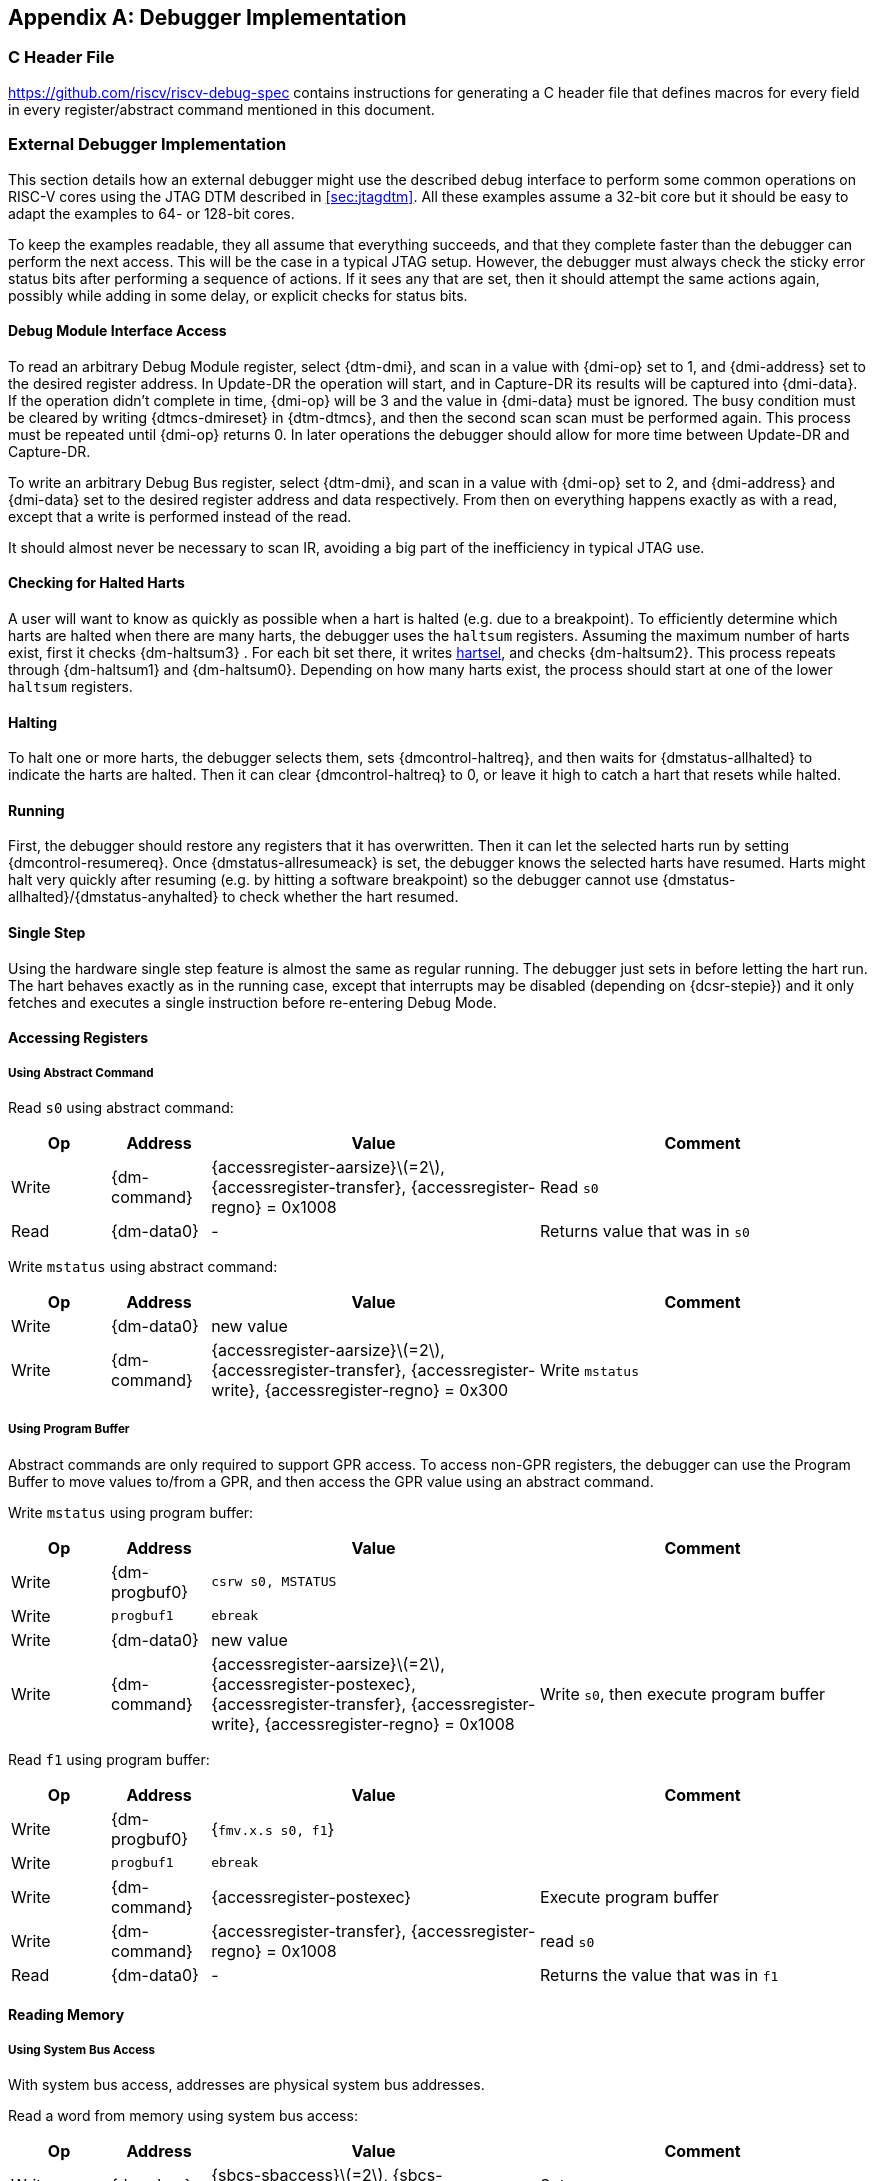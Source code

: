 [appendix]
== Debugger Implementation

=== C Header File

https://github.com/riscv/riscv-debug-spec contains instructions for
generating a C header file that defines macros for every field in every
register/abstract command mentioned in this document.

=== External Debugger Implementation

This section details how an external debugger might use the described
debug interface to perform some common operations on RISC-V cores using
the JTAG DTM described in <<sec:jtagdtm>>. All these
examples assume a 32-bit core but it should be easy to adapt the
examples to 64- or 128-bit cores.

To keep the examples readable, they all assume that everything succeeds,
and that they complete faster than the debugger can perform the next
access. This will be the case in a typical JTAG setup. However, the
debugger must always check the sticky error status bits after performing
a sequence of actions. If it sees any that are set, then it should
attempt the same actions again, possibly while adding in some delay, or
explicit checks for status bits.

[[dmiaccess]]
==== Debug Module Interface Access

To read an arbitrary Debug Module register, select {dtm-dmi}, and scan in a value
with {dmi-op} set to 1, and {dmi-address} set to the desired register address. In Update-DR the
operation will start, and in Capture-DR its results will be captured
into {dmi-data}. If the operation didn't complete in time, {dmi-op} will be 3 and the value
in {dmi-data} must be ignored. The busy condition must be cleared by writing {dtmcs-dmireset} in {dtm-dtmcs},
and then the second scan scan must be performed again. This process must
be repeated until {dmi-op} returns 0. In later operations the debugger should
allow for more time between Update-DR and Capture-DR.

To write an arbitrary Debug Bus register, select {dtm-dmi}, and scan in a value
with {dmi-op} set to 2, and {dmi-address} and {dmi-data} set to the desired register address and data
respectively. From then on everything happens exactly as with a read,
except that a write is performed instead of the read.

It should almost never be necessary to scan IR, avoiding a big part of
the inefficiency in typical JTAG use.

==== Checking for Halted Harts

A user will want to know as quickly as possible when a hart is halted
(e.g. due to a breakpoint). To efficiently determine which harts are
halted when there are many harts, the debugger uses the `haltsum`
registers. Assuming the maximum number of harts exist, first it checks {dm-haltsum3} .
For each bit set there, it writes <<dm-dmcontrol, hartsel>>, and checks {dm-haltsum2}. This process repeats
through {dm-haltsum1} and {dm-haltsum0}. Depending on how many harts exist, the process should
start at one of the lower `haltsum` registers.

[[deb:halt]]
==== Halting

To halt one or more harts, the debugger selects them, sets {dmcontrol-haltreq}, and then
waits for {dmstatus-allhalted} to indicate the harts are halted. Then it can clear {dmcontrol-haltreq} to 0, or
leave it high to catch a hart that resets while halted.

==== Running

First, the debugger should restore any registers that it has
overwritten. Then it can let the selected harts run by setting {dmcontrol-resumereq}. Once {dmstatus-allresumeack} is
set, the debugger knows the selected harts have resumed. Harts might
halt very quickly after resuming (e.g. by hitting a software breakpoint)
so the debugger cannot use {dmstatus-allhalted}/{dmstatus-anyhalted} to check whether the hart resumed.

==== Single Step

Using the hardware single step feature is almost the same as regular
running. The debugger just sets in before letting the hart run. The hart
behaves exactly as in the running case, except that interrupts may be
disabled (depending on {dcsr-stepie}) and it only fetches and executes a single
instruction before re-entering Debug Mode.

==== Accessing Registers

[[deb:abstractreg]]
===== Using Abstract Command
Read `s0` using abstract command:

[align="center",float="center",cols="^3,^3,^10,<10",options="header"]
|===
| Op | Address | Value | Comment
| Write | {dm-command} | {accessregister-aarsize}latexmath:[$=2$], {accessregister-transfer}, {accessregister-regno} = 0x1008 | Read `s0`
| Read | {dm-data0} | - | Returns value that was in `s0`
|===

Write `mstatus` using abstract command:

[align="center",float="center",cols="^3,^3,^10,<10",options="header"]
|===
| Op | Address | Value | Comment
| Write | {dm-data0} | new value |
| Write | {dm-command} | {accessregister-aarsize}latexmath:[$=2$], {accessregister-transfer}, {accessregister-write}, {accessregister-regno} = 0x300 | Write `mstatus`
|===

[[deb:regprogbuf]]
===== Using Program Buffer

Abstract commands are only required to support GPR access. To access non-GPR
registers, the debugger can use the Program Buffer to move values to/from a GPR,
and then access the GPR value using an abstract command.

Write `mstatus` using program buffer:

[align="center",float="center",cols="^3,^3,^10,<10",options="header"]
|===
| Op | Address | Value | Comment
| Write | {dm-progbuf0} | `csrw s0, MSTATUS` |
| Write | `progbuf1` | `ebreak` |
| Write | {dm-data0} | new value |
| Write | {dm-command} | {accessregister-aarsize}latexmath:[$=2$], {accessregister-postexec}, {accessregister-transfer}, {accessregister-write}, {accessregister-regno} = 0x1008 | Write `s0`, then execute program buffer
|===

Read `f1` using program buffer:

[align="center",float="center",cols="^3,^3,^10,<10",options="header"]
|===
| Op | Address | Value | Comment
| Write | {dm-progbuf0} | {`fmv.x.s s0, f1`} |
| Write | `progbuf1` | `ebreak` |
| Write | {dm-command} | {accessregister-postexec} | Execute program buffer
| Write | {dm-command} | {accessregister-transfer}, {accessregister-regno} = 0x1008 | read `s0`
| Read | {dm-data0} | - | Returns the value that was in `f1`
|===

==== Reading Memory

[[deb:mrsysbus]]
===== Using System Bus Access

With system bus access, addresses are physical system bus addresses.

Read a word from memory using system bus access:

[align="center",float="center",cols="^3,^3,^10,<10",options="header"]
|===
| Op | Address | Value | Comment
| Write | {dm-sbcs} | {sbcs-sbaccess}latexmath:[$=2$], {sbcs-sbreadonaddr} | Setup
| Write | {dm-sbaddress0} | address |
| Read | {dm-sbdata0} | - | Value read from memory
|===

Read block of memory using system bus access:

[align="center",float="center",cols="^3,^3,^10,<10",options="header"]
|===
| Op | Address | Value | Comment
| Write | {dm-sbcs} | {sbcs-sbaccess}latexmath:[$=2$], {sbcs-sbreadonaddr}, {sbcs-sbreadondata}, {sbcs-sbautoincrement} | Turn on autoread and autoincrement
| Write | {dm-sbaddress0} | address | Writing address triggers read and increment
| Read | {dm-sbdata0} | - | Value read from memory
| Read | {dm-sbdata0} | - | Next value read from memory
| ... | ... | ... | ...
| Write | {dm-sbcs} | 0 | Disable autoread
| Read | {dm-sbdata0} | - | Get last value read from memory.
|===

[[deb:mrprogbuf]]
===== Using Program Buffer

Memory can be accessed through the Program Buffer by having the hart
perform loads/stores. Whether the addresses are physical or virtual
depends on the system configuration.

Read a word from memory using program buffer:

[align="center",float="center",cols="^3,^3,^10,<10",options="header"]
|===
| Op | Address | Value | Comment
| Write | {dm-progbuf0} | `lw s0, 0(s0)` |
| Write | `progbuf1` | `ebreak` |
| Write | {dm-data0} | address |
| Write | {dm-command} | {accessregister-transfer}, {accessregister-write}, {accessregister-postexec}, {accessregister-regno} = 0x1008 | Write `s0`, then execute program buffer
| Write | {dm-command} | {accessregister-regno} = 0x1008 | Read `s0`
| Read | {dm-data0} | - | Value read from memory
|===

Read block of memory using program buffer:

[align="center",float="center",cols="^3,^3,^10,<10",options="header"]
|===
| Op | Address | Value | Comment
| Write | {dm-progbuf0} | `lw s1, 0(s0)` |
| Write | `progbuf1` | `addi s0, s1, 4` |
| Write | `progbuf2` | `ebreak` |
| Write | {dm-data0} | address |
| Write | {dm-command} | {accessregister-transfer}, {accessregister-write}, {accessregister-postexec}, {accessregister-regno} = 0x1008 | Write `s0`, then execute program buffer
| Write | {dm-command} | {accessregister-postexec}, {accessregister-regno} = 0x1009 | Read `s1`, then execute program buffer
| Write | {dm-abstractauto} | {abstractauto-autoexecdata}[0] | Set {abstractauto-autoexecdata}[0]
| Read | {dm-data0} | - | Get value read from memory, then execute program buffer
| Read | {dm-data0} | - | Get next value read from memory, then execute program buffer
| ... | ... | ... | ...
| Write | {dm-abstractauto} | 0 | Clear {abstractauto-autoexecdata}[0]
| Read | {dm-data0} | - | Get last value read from memory.
|===

[[deb:mrabstract]]
===== Using Abstract Memory Access

Abstract memory accesses act as if they are performed by the hart,
although the actual implementation may differ.

Read a word from memory using abstract memory access:

[align="center",float="center",cols="^3,^3,^10,<10",options="header"]
|===
| Op | Address | Value | Comment
| Write | `data1` | address |
| Write | {dm-command} | cmdtype=2, {accessmemory-aamsize}latexmath:[$=2$] |
| Read | {dm-data0} | - | Value read from memory
|===

Read block of memory using abstract memory access:

[align="center",float="center",cols="^3,^3,^10,<10",options="header"]
|===
| Op | Address | Value | Comment
| Write | {dm-abstractauto} | 1 | Re-execute the command when {dm-data0} is accessed
| Write | `data1` | address |
| Write | {dm-command} | cmdtype=2, {accessmemory-aamsize}latexmath:[$=2$], {accessmemory-aampostincrement}latexmath:[$=1$] |
| Read | {dm-data0} | - | Read value, and trigger reading of next address
| ... | ... | ... | ...
| Write | {dm-abstractauto} | 0 | Disable auto-exec
| Read | {dm-data0} | - | Get last value read from memory.
|===

[[writemem]]
==== Writing Memory

[[deb:mrsysbuswrite]]
===== Using System Bus Access

With system bus access, addresses are physical system bus addresses.

Write a word to memory using system bus access:

[align="center",float="center",cols="^3,^3,^10,<10",options="header"]
|===
| Op | Address | Value | Comment
| Write | {dm-sbcs} | {sbcs-sbaccess}latexmath:[$=2$] | Configure access size
| Write | {dm-sbaddress0} | address |
| Write | {dm-sbdata0} | value |
|===

Write a block of memory using system bus access:

[align="center",float="center",cols="^3,^3,^10,<10",options="header"]
|===
| Op | Address | Value | Comment
| Write | {dm-sbcs} | {sbcs-sbaccess}latexmath:[$=2$], {sbcs-sbautoincrement} | Turn on autoincrement
| Write | {dm-sbaddress0} | address |
| Write | {dm-sbdata0} | value0 |
| Write | {dm-sbdata0} | value1 |
| ... | ... | ... | ...
| Write | {dm-sbdata0} | valueN |
|===

[[deb:mrprogbufwrite]]
===== Using Program Buffer

Through the Program Buffer, the hart performs the memory accesses.
Addresses are physical or virtual (depending on and other system
configuration).

Write a word to memory using program buffer:

[align="center",float="center",cols="^3,^3,^10,<10",options="header"]
|===
| Op | Address | Value | Comment
| Write | {dm-progbuf0} | `sw s1, 0(s0)` |
| Write | `progbuf1` | `ebreak` |
| Write | {dm-data0} | address |
| Write | {dm-command} | {accessregister-transfer}, {accessregister-write}, {accessregister-regno} = 0x1008 | Write `s0`
| Write | {dm-data0} | value |
| Write | {dm-command} | {accessregister-transfer}, {accessregister-write}, {accessregister-postexec}, {accessregister-regno} = 0x1009 | Write `s1`, then execute program buffer
|===

Write block of memory using program buffer:

[align="center",float="center",cols="^3,^3,^10,<10",options="header"]
|===
| Op | Address | Value | Comment
| Write | {dm-progbuf0} | `sw s1, 0(s0)` |
| Write | `progbuf1` | `addi s0, s1, 4` |
| Write | `progbuf2` | `ebreak` |
| Write | {dm-data0} | address |
| Write | {dm-command} | {accessregister-transfer}, {accessregister-write}, {accessregister-regno} = 0x1008 | Write `s0`
| Write | {dm-data0} | value0 |
| Write | {dm-command} | {accessregister-transfer}, {accessregister-write}, {accessregister-postexec}, {accessregister-regno} = 0x1009 | Write `s1`, then execute program buffer
| Write | {dm-abstractauto} | {abstractauto-autoexecdata}[0] | Set {abstractauto-autoexecdata}[0]
| Write | {dm-data0} | value1 |
| ... | ... | ... | ...
| Write | {dm-data0} | valueN |
| Write | {dm-abstractauto} | 0 | Clear {abstractauto-autoexecdata}[0]
|===

[[deb:mwabstract]]
===== Using Abstract Memory Access

Abstract memory accesses act as if they are performed by the hart,
although the actual implementation may differ.

Write a word to memory using abstract memory access:

[align="center",float="center",cols="^3,^3,^10,<10",options="header"]
|===
| Op | Address | Value | Comment
| Write | `data1` | address |
| Write | {dm-data0} | value |
| Write | {dm-command} | cmdtype=2, {accessmemory-aamsize}=2, write=1 |
|===

Write a block of memory using abstract memory access:

[align="center",float="center",cols="^3,^3,^10,<10",options="header"]
|===
| Op | Address | Value | Comment
| Write | `data1` | address |
| Write | {dm-data0} |  value0 |
| Write | {dm-command} | cmdtype=2, {accessmemory-aamsize}latexmath:[$=2$], writelatexmath:[$=1$], {accessmemory-aampostincrement}latexmath:[$=1$] |
| Write | {dm-abstractauto} | 1 | Re-execute the command when {dm-data0} is accessed
| Write | {dm-data0} |  value1 |
| Write | {dm-data0} |  value2 |
| ... | ... | ... | ...
| Write | {dm-data0} |  valueN |
| Write | {dm-abstractauto} | 0 | Disable auto-exec
|===

==== Triggers

A debugger can use hardware triggers to halt a hart when a certain event
occurs. Below are some examples, but as there is no requirement on the
number of features of the triggers implemented by a hart, these examples
might not be applicable to all implementations. When a debugger wants to
set a trigger, it writes the desired configuration, and then reads back
to see if that configuration is supported. All examples assume XLEN=32.

Enter Debug Mode when the instruction at 0x80001234 is executed, to be
used as an instruction breakpoint in ROM:

[%autowidth,align="center",float="center",cols="^,^,^"]
|===
| {csr-tdata1} | 0x6980105c | type=6, dmode=1, action=1, select=0, match=0, m=1, s=1, u=1, vs=1, vu=1, execute=1
| {csr-tdata2} | 0x80001234 | address
|===

Enter Debug Mode when performing a load at address 0x80007f80 in M-mode
or S-mode or U-mode:

[%autowidth,align="center",float="center",cols="^,^,^"]
|===
| {csr-tdata1} | 0x68001059 | type=6, dmode=1, action=1, select=0, match=0, m=1, s=1, u=1, load=1
| {csr-tdata2} | 0x80007f80 | address
|===

Enter Debug Mode when storing to an address between 0x80007c80 and
0x80007cef (inclusive) in VS-mode or VU-mode when hgatp.VMID=1:

[%autowidth,align="center",float="center",cols="^,^,^"]
|===
| {csr-tdata1} 0 | 0x69801902 | type=6, dmode=1, action=1, chain=1, select=0, match=2, vs=1, vu=1, store=1
| {csr-tdata2} 0 | 0x80007c80 | start address (inclusive)
| {csr-textra32} 0 | 0x03000000 | mhselect=6, mhvalue=0
| {csr-tdata1} 1 | 0x69801182 | type=6, dmode=1, action=1, select=0, match=3, vs=1, vu=1, store=1
| {csr-tdata2} 1 | 0x80007cf0 | end address (exclusive)
| {csr-textra32} 1 | 0x03000000 | mhselect=6, mhvalue=0
|===

Enter Debug Mode when storing to an address between 0x81230000 and
0x8123ffff (inclusive):

[%autowidth,align="center",float="center",cols="^,^,^"]
|===
| {csr-tdata1} | 0x698010da | type=6, dmode=1, action=1, select=0, match=1, m=1, s=1, u=1, vs=1, vu=1, store=1
| {csr-tdata2} | 0x81237fff | 16 upper bits to match exactly, then 0, then all ones.
|===

Enter Debug Mode when loading from an address between 0x86753090 and
0x8675309f or between 0x96753090 and 0x9675309f (inclusive):

[%autowidth,align="center",float="center",cols="^,^,^"]
|===
| {csr-tdata1} 0 | 0x69801a59 | type=6, dmode=1, action=1, chain=1, match=4, m=1, s=1, u=1, vs=1, vu=1, load=1
| {csr-tdata2} 0 | 0xfff03090 | Mask for low half, then match for low half
| {csr-tdata1} 1 | 0x698012d9 | type=6, dmode=1, action=1, match=5, m=1, s=1, u=1, vs=1, vu=1, load=1
| {csr-tdata2} 1 | 0xefff8675 | Mask for high half, then match for high half
|===

==== Handling Exceptions

Generally the debugger can avoid exceptions by being careful with the
programs it writes. Sometimes they are unavoidable though, e.g. if the
user asks to access memory or a CSR that is not implemented. A typical
debugger will not know enough about the hardware platform to know what's
going to happen, and must attempt the access to determine the outcome.

When an exception occurs while executing the Program Buffer, {dm-command} becomes
set. The debugger can check this field to see whether a program
encountered an exception. If there was an exception, it's left to the
debugger to know what must have caused it.

[[quickaccess]]
==== Quick Access

There are a variety of instructions to transfer data between GPRs and
the `data` registers. They are either loads/stores or CSR reads/writes.
The specific addresses also vary. This is all specified in {dm-hartinfo}. The
examples here use the pseudo-op `transfer dest, src` to represent all
these options.

Halt the hart for a minimum amount of time to perform a single memory
write:

[align="center",float="center",cols="^3,^3,^10,<10",options="header"]
|===
| Op | Address | Value | Comment
| Write | {dm-progbuf0} | `transfer arg2, s0` | Save `s0`
| Write | `progbuf1` | `transfer s0, arg0` | Read first argument (address)
| Write | `progbuf2` | `transfer arg0, s1` | Save `s1`
| Write | `progbuf3` | `transfer s1, arg1` | Read second argument (data)
| Write | `progbuf4` | `sw s1, 0(s0)` |
| Write | `progbuf5` | `transfer s1, arg0` | Restore `s1`
| Write | `progbuf6` | `transfer s0, arg2` | Restore `s0`
| Write | `progbuf7` | `ebreak` |
| Write | {dm-data0} | address |
| Write | `data1` | data |
| Write | {dm-command} | 0x10000000 | Perform quick access
|===

This shows an example of setting the {mcontrol-m} bit in to enable a hardware
breakpoint in M-mode. Similar quick access instructions could have been
used previously to configure the trigger that is being enabled here:

[align="center",float="center",cols="^3,^3,^10,<10",options="header"]
|===
| Op | Address | Value | Comment
| Write | {dm-progbuf0} |  `transfer arg0, s0` | Save `s0`
| Write | `progbuf1` | `li s0, (1 << 6)` | Form the mask for {mcontrol-m} bit
| Write | `progbuf2` | `csrrs x0, {csr-tdata1}, s0` | Apply the mask to {csr-mcontrol}
| Write | `progbuf3` | `transfer s0, arg2` | Restore `s0`
| Write | `progbuf4` | `ebreak` |
| Write | {dm-command} | 0x10000000 | Perform quick access
|===

=== Native Debugger Implementation

The spec contains a few features to aid in writing a native debugger.
This section describes how some common tasks might be achieved.

[[nativestep]]
==== Single Step

Single step is straightforward if the OS or a debug stub runs in M-mode while the
program being debugged runs in a less privileged mode. When a step is required,
the OS or debug stub writes {icount-count}=1, {icount-action}=0,
{icount-m}=0 before returning control to the lower user program with an
`mret` instruction.

Stepping code running in the same privilege mode as the debugger is more
complicated, depending on what other debug features are implemented.

If hardware implements {tcontrol-mpte} and {tcontrol-mte}, then stepping
through non-trap code which doesn't allow for nested interrupts is also
straightforward.

If hardware automatically prevents {mcontrol6-action}=0 triggers from
matching when entering a trap handler as described in
<<nativetrigger>>, then a carefully written trap handler can
ensure that interrupts are disabled whenever the icount trigger must not match.

If neither of these features exist, then single step is doable, but
tricky to get right. To single step, the debug stub would execute
something like:

....
    li    t0, count=4, action=0, m=1
    csrw  tdata1, t0    /* Write the trigger. */
    lw    t0, 8(sp)     /* Restore t0, count decrements to 3 */
    lw    sp, 0(sp)     /* Restore sp, count decrements to 2 */
    mret                /* Return to program being debugged. count decrements to 1 */
....

There is an additional problem with using {csr-icount} to single step. An instruction
may cause an exception into a more privileged mode where the trigger is
not enabled. The exception handler might address the cause of the
exception, and then restart the instruction. Examples of this include
page faults, FPU instructions when the FPU is not yet enabled, and
interrupts. When a user is single stepping through such code, they will
have to step twice to get past the restarted instruction. The first time
the exception handler runs, and the second time the instruction actually
executes. That is confusing and usually undesirable.

To help users out, debuggers should detect when a single step restarted
an instruction, and then step again. This way the users see the expected
behavior of stepping over the instruction. Ideally the debugger would
notify the user that an exception handler executed the first time.

The debugger should perform this extra step when the PC doesn't change
during a regular step.

[NOTE]
====
It is safe to perform an extra step when the PC changes, because every
RISC-V instruction either changes the PC or has side effects when
repeated, but never both.
====

To avoid an infinite loop if the exception handler does not address the
cause of the exception, the debugger must execute no more than a single
extra step.
